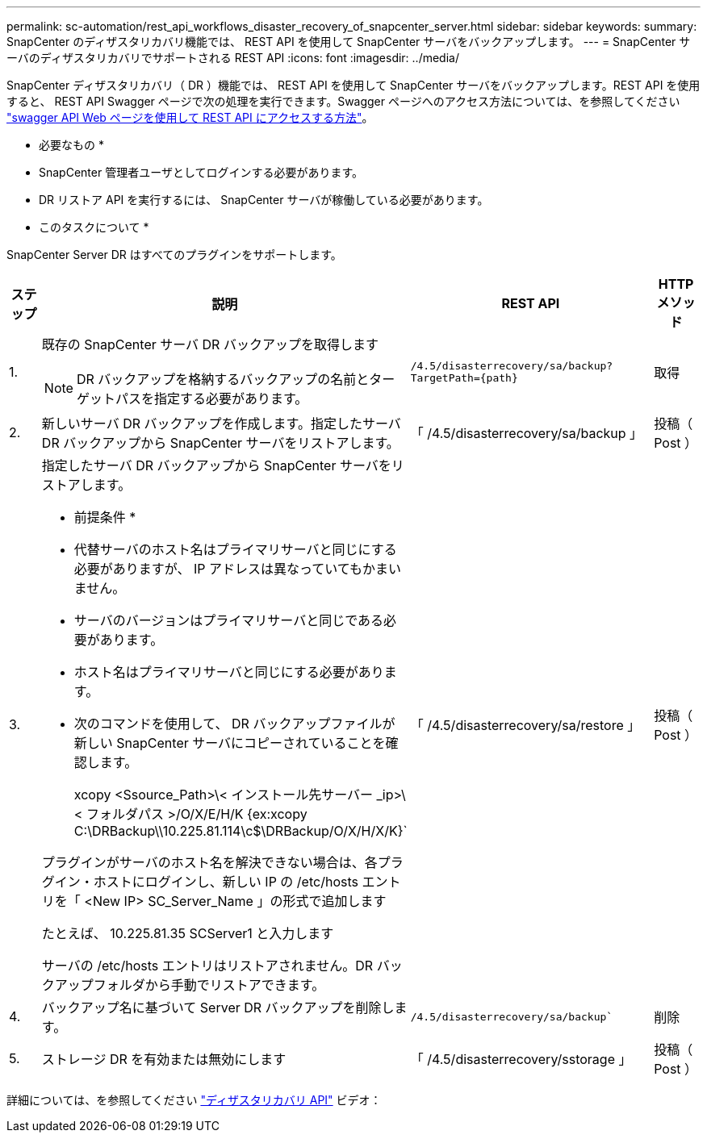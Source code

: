 ---
permalink: sc-automation/rest_api_workflows_disaster_recovery_of_snapcenter_server.html 
sidebar: sidebar 
keywords:  
summary: SnapCenter のディザスタリカバリ機能では、 REST API を使用して SnapCenter サーバをバックアップします。 
---
= SnapCenter サーバのディザスタリカバリでサポートされる REST API
:icons: font
:imagesdir: ../media/


[role="lead"]
SnapCenter ディザスタリカバリ（ DR ）機能では、 REST API を使用して SnapCenter サーバをバックアップします。REST API を使用すると、 REST API Swagger ページで次の処理を実行できます。Swagger ページへのアクセス方法については、を参照してください link:https://docs.netapp.com/us-en/snapcenter/sc-automation/task_how%20to_access_rest_apis_using_the_swagger_api_web_page.html["swagger API Web ページを使用して REST API にアクセスする方法"]。

* 必要なもの *

* SnapCenter 管理者ユーザとしてログインする必要があります。
* DR リストア API を実行するには、 SnapCenter サーバが稼働している必要があります。


* このタスクについて *

SnapCenter Server DR はすべてのプラグインをサポートします。

[cols="10,40,50,10"]
|===
| ステップ | 説明 | REST API | HTTP メソッド 


 a| 
1.
 a| 
既存の SnapCenter サーバ DR バックアップを取得します


NOTE: DR バックアップを格納するバックアップの名前とターゲットパスを指定する必要があります。
 a| 
`/4.5/disasterrecovery/sa/backup?TargetPath={path}`
 a| 
取得



 a| 
2.
 a| 
新しいサーバ DR バックアップを作成します。指定したサーバ DR バックアップから SnapCenter サーバをリストアします。
 a| 
「 /4.5/disasterrecovery/sa/backup 」
 a| 
投稿（ Post ）



 a| 
3.
 a| 
指定したサーバ DR バックアップから SnapCenter サーバをリストアします。

* 前提条件 *

* 代替サーバのホスト名はプライマリサーバと同じにする必要がありますが、 IP アドレスは異なっていてもかまいません。
* サーバのバージョンはプライマリサーバと同じである必要があります。
* ホスト名はプライマリサーバと同じにする必要があります。
* 次のコマンドを使用して、 DR バックアップファイルが新しい SnapCenter サーバにコピーされていることを確認します。
+
xcopy <Ssource_Path>\< インストール先サーバー _ip>\< フォルダパス >/O/X/E/H/K {ex:xcopy C:\DRBackup\\10.225.81.114\c$\DRBackup/O/X/H/X/K}`



プラグインがサーバのホスト名を解決できない場合は、各プラグイン・ホストにログインし、新しい IP の /etc/hosts エントリを「 <New IP> SC_Server_Name 」の形式で追加します

たとえば、 10.225.81.35 SCServer1 と入力します

サーバの /etc/hosts エントリはリストアされません。DR バックアップフォルダから手動でリストアできます。
 a| 
「 /4.5/disasterrecovery/sa/restore 」
 a| 
投稿（ Post ）



 a| 
4.
 a| 
バックアップ名に基づいて Server DR バックアップを削除します。
 a| 
`/4.5/disasterrecovery/sa/backup``
 a| 
削除



 a| 
5.
 a| 
ストレージ DR を有効または無効にします
 a| 
「 /4.5/disasterrecovery/sstorage 」
 a| 
投稿（ Post ）

|===
詳細については、を参照してください https://www.youtube.com/watch?v=Nbr_wm9Cnd4&list=PLdXI3bZJEw7nofM6lN44eOe4aOSoryckg["ディザスタリカバリ API"^] ビデオ：
